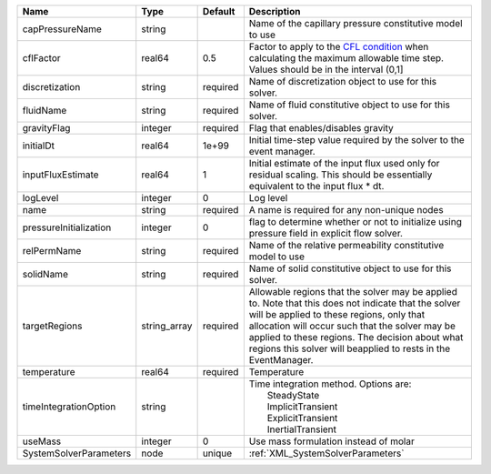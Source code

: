 

====================== ============ ======== ====================================================================================================================================================================================================================================================================================================================== 
Name                   Type         Default  Description                                                                                                                                                                                                                                                                                                            
====================== ============ ======== ====================================================================================================================================================================================================================================================================================================================== 
capPressureName        string                Name of the capillary pressure constitutive model to use                                                                                                                                                                                                                                                               
cflFactor              real64       0.5      Factor to apply to the `CFL condition <http://en.wikipedia.org/wiki/Courant-Friedrichs-Lewy_condition>`_ when calculating the maximum allowable time step. Values should be in the interval (0,1]                                                                                                                      
discretization         string       required Name of discretization object to use for this solver.                                                                                                                                                                                                                                                                  
fluidName              string       required Name of fluid constitutive object to use for this solver.                                                                                                                                                                                                                                                              
gravityFlag            integer      required Flag that enables/disables gravity                                                                                                                                                                                                                                                                                     
initialDt              real64       1e+99    Initial time-step value required by the solver to the event manager.                                                                                                                                                                                                                                                   
inputFluxEstimate      real64       1        Initial estimate of the input flux used only for residual scaling. This should be essentially equivalent to the input flux * dt.                                                                                                                                                                                       
logLevel               integer      0        Log level                                                                                                                                                                                                                                                                                                              
name                   string       required A name is required for any non-unique nodes                                                                                                                                                                                                                                                                            
pressureInitialization integer      0        flag to determine whether or not to initialize using pressure field in explicit flow solver.                                                                                                                                                                                                                           
relPermName            string       required Name of the relative permeability constitutive model to use                                                                                                                                                                                                                                                            
solidName              string       required Name of solid constitutive object to use for this solver.                                                                                                                                                                                                                                                              
targetRegions          string_array required Allowable regions that the solver may be applied to. Note that this does not indicate that the solver will be applied to these regions, only that allocation will occur such that the solver may be applied to these regions. The decision about what regions this solver will beapplied to rests in the EventManager. 
temperature            real64       required Temperature                                                                                                                                                                                                                                                                                                            
timeIntegrationOption  string                | Time integration method. Options are:                                                                                                                                                                                                                                                                                  
                                             |  SteadyState                                                                                                                                                                                                                                                                                                           
                                             |  ImplicitTransient                                                                                                                                                                                                                                                                                                     
                                             |  ExplicitTransient                                                                                                                                                                                                                                                                                                     
                                             |  InertialTransient                                                                                                                                                                                                                                                                                                     
useMass                integer      0        Use mass formulation instead of molar                                                                                                                                                                                                                                                                                  
SystemSolverParameters node         unique   :ref:`XML_SystemSolverParameters`                                                                                                                                                                                                                                                                                      
====================== ============ ======== ====================================================================================================================================================================================================================================================================================================================== 



